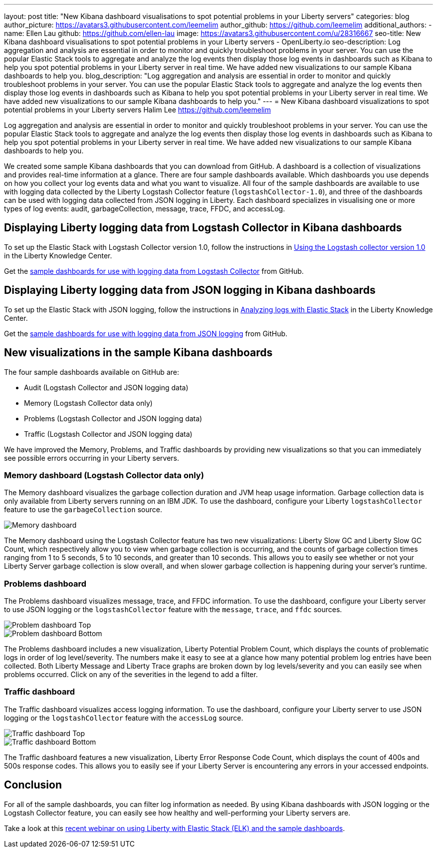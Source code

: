 ---
layout: post
title: "New Kibana dashboard visualisations to spot potential problems in your Liberty servers"
categories: blog
author_picture: https://avatars3.githubusercontent.com/leemelim
author_github: https://github.com/leemelim
additional_authors: 
 - name: Ellen Lau
   github: https://github.com/ellen-lau
   image: https://avatars3.githubusercontent.com/u/28316667
seo-title: New Kibana dashboard visualisations to spot potential problems in your Liberty servers - OpenLiberty.io
seo-description: Log aggregation and analysis are essential in order to monitor and quickly troubleshoot problems in your server. You can use the popular Elastic Stack tools to aggregate and analyze the log events then display those log events in dashboards such as Kibana to help you spot potential problems in your Liberty server in real time. We have added new visualizations to our sample Kibana dashboards to help you.
blog_description: "Log aggregation and analysis are essential in order to monitor and quickly troubleshoot problems in your server. You can use the popular Elastic Stack tools to aggregate and analyze the log events then display those log events in dashboards such as Kibana to help you spot potential problems in your Liberty server in real time. We have added new visualizations to our sample Kibana dashboards to help you."
---
= New Kibana dashboard visualizations to spot potential problems in your Liberty servers
Halim Lee <https://github.com/leemelim>

Log aggregation and analysis are essential in order to monitor and quickly troubleshoot problems in your server. You can use the popular Elastic Stack tools to aggregate and analyze the log events then display those log events in dashboards such as Kibana to help you spot potential problems in your Liberty server in real time. We have added new visualizations to our sample Kibana dashboards to help you.

We created some sample Kibana dashboards that you can download from GitHub. A dashboard is a collection of visualizations and provides real-time information at a glance. There are four sample dashboards available. Which dashboards you use depends on how you collect your log events data and what you want to visualize. All four of the sample dashboards are available to use with logging data collected by the Liberty Logstash Collector feature (`logstashCollector-1.0`), and three of the dashboards can be used with logging data collected from JSON logging in Liberty. Each dashboard specializes in visualising one or more types of log events: audit, garbageCollection, message, trace, FFDC, and accessLog.

== Displaying Liberty logging data from Logstash Collector in Kibana dashboards

To set up the Elastic Stack with Logstash Collector version 1.0, follow the instructions in https://www.ibm.com/support/knowledgecenter/SSD28V_liberty/com.ibm.websphere.wlp.core.doc/ae/twlp_analytics_logstash.html[Using the Logstash collector version 1.0] in the Liberty Knowledge Center.

Get the link:https://github.com/WASdev/sample.logstash.collector[sample dashboards for use with logging data from Logstash Collector] from GitHub.

== Displaying Liberty logging data from JSON logging in Kibana dashboards

To set up the Elastic Stack with JSON logging, follow the instructions in https://www.ibm.com/support/knowledgecenter/SSAW57_liberty/com.ibm.websphere.wlp.nd.multiplatform.doc/ae/twlp_elk_stack.html[Analyzing logs with Elastic Stack] in the Liberty Knowledge Center.

Get the link:https://github.com/WASdev/sample.dashboards[sample dashboards for use with logging data from JSON logging] from GitHub.

== New visualizations in the sample Kibana dashboards

The four sample dashboards available on GitHub are:

- Audit (Logstash Collector and JSON logging data)
- Memory (Logstash Collector data only)
- Problems (Logstash Collector and JSON logging data)
- Traffic (Logstash Collector and JSON logging data)

We have improved the Memory, Problems, and Traffic dashboards by providing new visualizations so that you can immediately see possible errors occurring in your Liberty servers.

=== Memory dashboard (Logstash Collector data only)

The Memory dashboard visualizes the garbage collection duration and JVM heap usage information. Garbage collection data is only available from Liberty servers running on an IBM JDK. To use the dashboard, configure your Liberty `logstashCollector` feature to use the `garbageCollection` source.

image::/img/blog/ELK_dashboard_memory.png[Memory dashboard, align="left"]

The Memory dashboard using the Logstash Collector feature has two new visualizations: Liberty Slow GC and Liberty Slow GC Count, which respectively allow you to view when garbage collection is occurring, and the counts of garbage collection times ranging from 1 to 5 seconds, 5 to 10 seconds, and greater than 10 seconds. This allows you to easily see whether or not your Liberty Server garbage collection is slow overall, and when slower garbage collection is happening during your server’s runtime.


=== Problems dashboard

The Problems dashboard visualizes message, trace, and FFDC information. To use the dashboard, configure your Liberty server to use JSON logging or the `logstashCollector` feature with the `message`, `trace`, and `ffdc` sources.

image::/img/blog/ELK_dashboard_problem1.png[Problem dashboard Top, align="left"]

image::/img/blog/ELK_dashboard_problem2.png[Problem dashboard Bottom, align="left"]

The Problems dashboard includes a new visualization, Liberty Potential Problem Count, which displays the counts of problematic logs in order of log level/severity. The numbers make it easy to see at a glance how many potential problem log entries have been collected. Both Liberty Message and Liberty Trace graphs are broken down by log levels/severity and you can easily see when problems occurred. Click on any of the severities in the legend to add a filter.


=== Traffic dashboard

The Traffic dashboard visualizes access logging information. To use the dashboard, configure your Liberty server to use JSON logging or the `logstashCollector` feature with the `accessLog` source.

image::/img/blog/ELK_dashboard_traffic1.png[Traffic dashboard Top, align="left"]

image::/img/blog/ELK_dashboard_traffic2.png[Traffic dashboard Bottom, align="left"]

The Traffic dashboard features a new visualization, Liberty Error Response Code Count, which displays the count of 400s and 500s response codes. This allows you to easily see if your Liberty Server is encountering any errors in your accessed endpoints.

== Conclusion
For all of the sample dashboards, you can filter log information as needed. By using Kibana dashboards with JSON logging or the Logstash Collector feature, you can easily see how healthy and well-performing your Liberty servers are.

Take a look at this link:http://bit.ly/2DjwGOV[recent webinar on using Liberty with Elastic Stack (ELK) and the sample dashboards].
